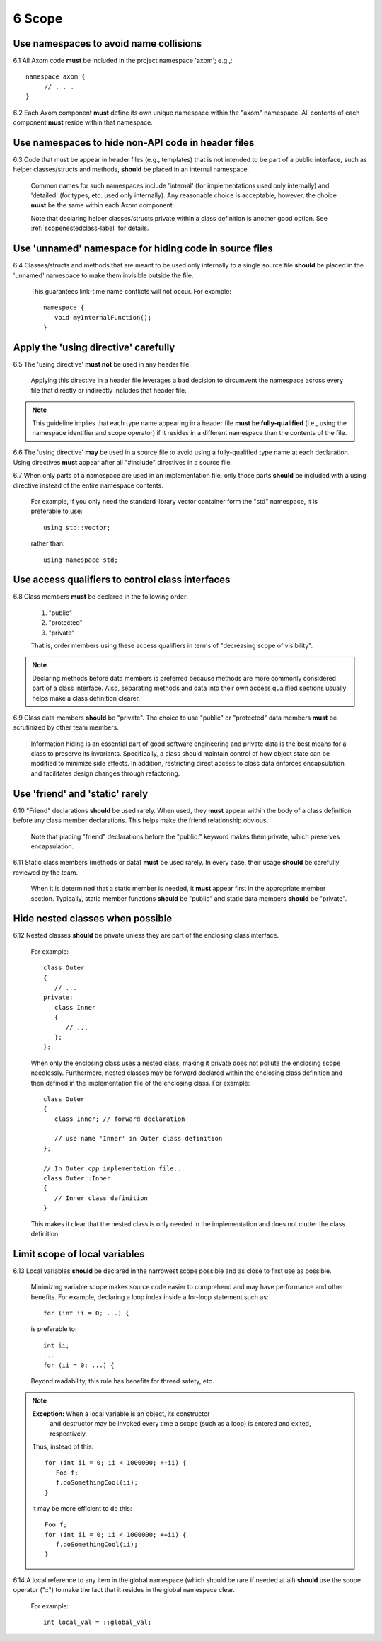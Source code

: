 .. ##
.. ## Copyright (c) 2017, Lawrence Livermore National Security, LLC.
.. ##
.. ## Produced at the Lawrence Livermore National Laboratory.
.. ##
.. ## LLNL-CODE-741217
.. ##
.. ## All rights reserved.
.. ##
.. ## This file is part of Axom.
.. ##
.. ## For details about use and distribution, please read axom/LICENSE.
.. ##

.. _scopesec-label:

=====================================
6 Scope
=====================================

---------------------------------------------------------
Use namespaces to avoid name collisions
---------------------------------------------------------

6.1 All Axom code **must** be included in the project namespace 
'axom'; e.g.,::

         namespace axom {
              // . . .
         }

.. note::We will change the top-level namespace at some point to shorten it.

6.2 Each Axom component **must** define its own unique namespace within
the "axom" namespace. All contents of each component **must** reside
within that namespace.


---------------------------------------------------------
Use namespaces to hide non-API code in header files
---------------------------------------------------------

6.3 Code that must be appear in header files (e.g., templates) that is not 
intended to be part of a public interface, such as helper classes/structs 
and methods, **should** be placed in an internal namespace. 

      Common names for such namespaces include 'internal' (for implementations
      used only internally) and 'detailed' (for types, etc. used only 
      internally). Any reasonable choice is acceptable; however, the choice 
      **must** be the same within each Axom component.

      Note that declaring helper classes/structs private within a class 
      definition is another good option. See :ref:`scopenestedclass-label`
      for details.


---------------------------------------------------------
Use 'unnamed' namespace for hiding code in source files
---------------------------------------------------------

6.4 Classes/structs and methods that are meant to be used only internally to a 
single source file **should** be placed in the 'unnamed' namespace to make
them invisible outside the file.

      This guarantees link-time name conflicts will not occur. For example::

         namespace {
            void myInternalFunction();
         }


---------------------------------------------------------
Apply the 'using directive' carefully
---------------------------------------------------------

6.5 The 'using directive' **must not** be used in any header file.

      Applying this directive in a header file leverages a bad decision to
      circumvent the namespace across every file that directly or indirectly
      includes that header file. 

.. note:: This guideline implies that each type name appearing in a header 
          file **must be fully-qualified** (i.e., using the namespace 
          identifier and scope operator) if it resides in a different 
          namespace than the contents of the file.

6.6 The 'using directive' **may** be used in a source file to avoid using a 
fully-qualified type name at each declaration. Using directives **must** appear
after all "#include" directives in a source file.

6.7 When only parts of a namespace are used in an implementation file, only 
those parts **should** be included with a using directive instead of the 
entire namespace contents.

      For example, if you only need the standard library vector container form
      the "std" namespace, it is preferable to use::

         using std::vector;

      rather than::

         using namespace std;


---------------------------------------------------------
Use access qualifiers to control class interfaces
---------------------------------------------------------

6.8 Class members **must** be declared in the following order: 

      #. "public"
      #. "protected"
      #. "private"

      That is, order members using these access qualifiers in terms of 
      "decreasing scope of visibility".

.. note:: Declaring methods before data members is preferred because methods 
           are more commonly considered part of a class interface. Also,
           separating methods and data into their own access qualified 
           sections usually helps make a class definition clearer.

6.9 Class data members **should** be "private". The choice to use "public" 
or "protected" data members **must** be scrutinized by other team members.

      Information hiding is an essential part of good software engineering 
      and private data is the best means for a class to preserve its 
      invariants. Specifically, a class should maintain control of how object 
      state can be modified to minimize side effects. In addition, restricting
      direct access to class data enforces encapsulation and facilitates 
      design changes through refactoring.


---------------------------------------------------------
Use 'friend' and 'static' rarely
---------------------------------------------------------

6.10 "Friend" declarations **should** be used rarely. When used, they 
**must** appear within the body of a class definition before any class 
member declarations. This helps make the friend relationship obvious.

      Note that placing "friend" declarations before the "public:" keyword 
      makes them private, which preserves encapsulation.

6.11 Static class members (methods or data) **must** be used rarely. In 
every case, their usage **should** be carefully reviewed by the team.

      When it is determined that a static member is needed, it **must** appear 
      first in the appropriate member section. Typically, static member 
      functions **should** be "public" and static data members **should** be 
      "private".


.. _scopenestedclass-label:

---------------------------------------------------------
Hide nested classes when possible
---------------------------------------------------------

6.12 Nested classes **should** be private unless they are part of the 
enclosing class interface.

      For example::

         class Outer
         {
            // ...
         private:
            class Inner
            {
               // ...
            };
         };

      When only the enclosing class uses a nested class, making it private
      does not pollute the enclosing scope needlessly. Furthermore, nested 
      classes may be forward declared within the enclosing class definition 
      and then defined in the implementation file of the enclosing class. 
      For example::

         class Outer
         {
            class Inner; // forward declaration

            // use name 'Inner' in Outer class definition
         };

         // In Outer.cpp implementation file...
         class Outer::Inner
         {
            // Inner class definition
         }

      This makes it clear that the nested class is only needed in the
      implementation and does not clutter the class definition.


---------------------------------------------------------
Limit scope of local variables
---------------------------------------------------------

6.13 Local variables **should** be declared in the narrowest scope possible 
and as close to first use as possible.

      Minimizing variable scope makes source code easier to comprehend and
      may have performance and other benefits. For example, declaring a loop 
      index inside a for-loop statement such as::

         for (int ii = 0; ...) {

      is preferable to::

         int ii;
         ...
         for (ii = 0; ...) {

      Beyond readability, this rule has benefits for thread safety, etc.

.. note:: **Exception:** When a local variable is an object, its constructor 
          and destructor may be invoked every time a scope (such as a loop) 
          is entered and exited, respectively. 

      Thus, instead of this::

         for (int ii = 0; ii < 1000000; ++ii) {
            Foo f;
            f.doSomethingCool(ii);
         }

      it may be more efficient to do this::

         Foo f;
         for (int ii = 0; ii < 1000000; ++ii) {
            f.doSomethingCool(ii);
         }

6.14 A local reference to any item in the global namespace (which should be 
rare if needed at all) **should** use the scope operator ("::") to make 
the fact that it resides in the global namespace clear.

      For example::

         int local_val = ::global_val;
